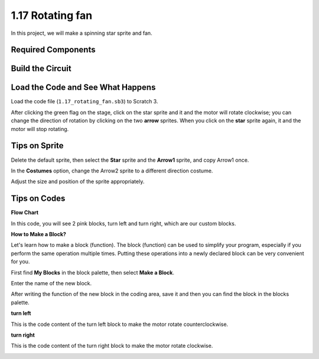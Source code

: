 1.17 Rotating fan
==================


In this project, we will make a spinning star sprite and fan.

.. image:: media/1.17_header.png

Required Components
-----------------------

.. image:: media/1.17_list.png

Build the Circuit
---------------------

.. image:: media/1.17_image117.png

Load the Code and See What Happens
---------------------------------------

Load the code file (``1.17_rotating_fan.sb3``) to Scratch 3.

After clicking the green flag on the stage, click on the star sprite and it and the motor will rotate clockwise; you can change the direction of rotation by clicking on the two **arrow** sprites. When you click on the **star** sprite again, it and the motor will stop rotating.

Tips on Sprite
----------------
Delete the default sprite, then select the **Star** sprite and the **Arrow1** sprite, and copy Arrow1 once.

.. image:: media/1.17_motor1.png

In the **Costumes** option, change the Arrow2 sprite to a different direction costume.

.. image:: media/1.17_motor2.png

Adjust the size and position of the sprite appropriately.

.. image:: media/1.17_motor3.png


Tips on Codes
--------------

**Flow Chart**

.. image:: media/1.17_scratch.png

In this code, you will see 2 pink blocks, turn left and turn right, which are our custom blocks.

.. image:: media/1.17_new_block.png

**How to Make a Block?**

Let's learn how to make a block (function). The block (function) can be used to simplify your program, especially if you perform the same operation multiple times. Putting these operations into a newly declared block can be very convenient for you.

First find **My Blocks** in the block palette, then select **Make a Block**.

.. image:: media/1.17_motor4.png

Enter the name of the new block.

.. image:: media/1.17_motor5.png

After writing the function of the new block in the coding area, save it and then you can find the block in the blocks palette.

.. image:: media/1.17_motor6.png

**turn left**

This is the code content of the turn left block to make the motor rotate counterclockwise.

.. image:: media/1.17_motor11.png
  :width: 400

**turn right**

This is the code content of the turn right block to make the motor rotate clockwise.

.. image:: media/1.17_motor12.png
  :width: 400



